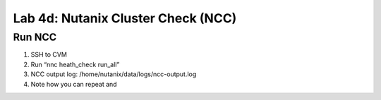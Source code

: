 .. _4c_ncc:


Lab 4d: Nutanix Cluster Check (NCC)
***********************************

Run NCC
-------

#. SSH to CVM
#. Run “nnc heath_check run_all”
#. NCC output log: /home/nutanix/data/logs/ncc-output.log
#. Note how you can repeat and